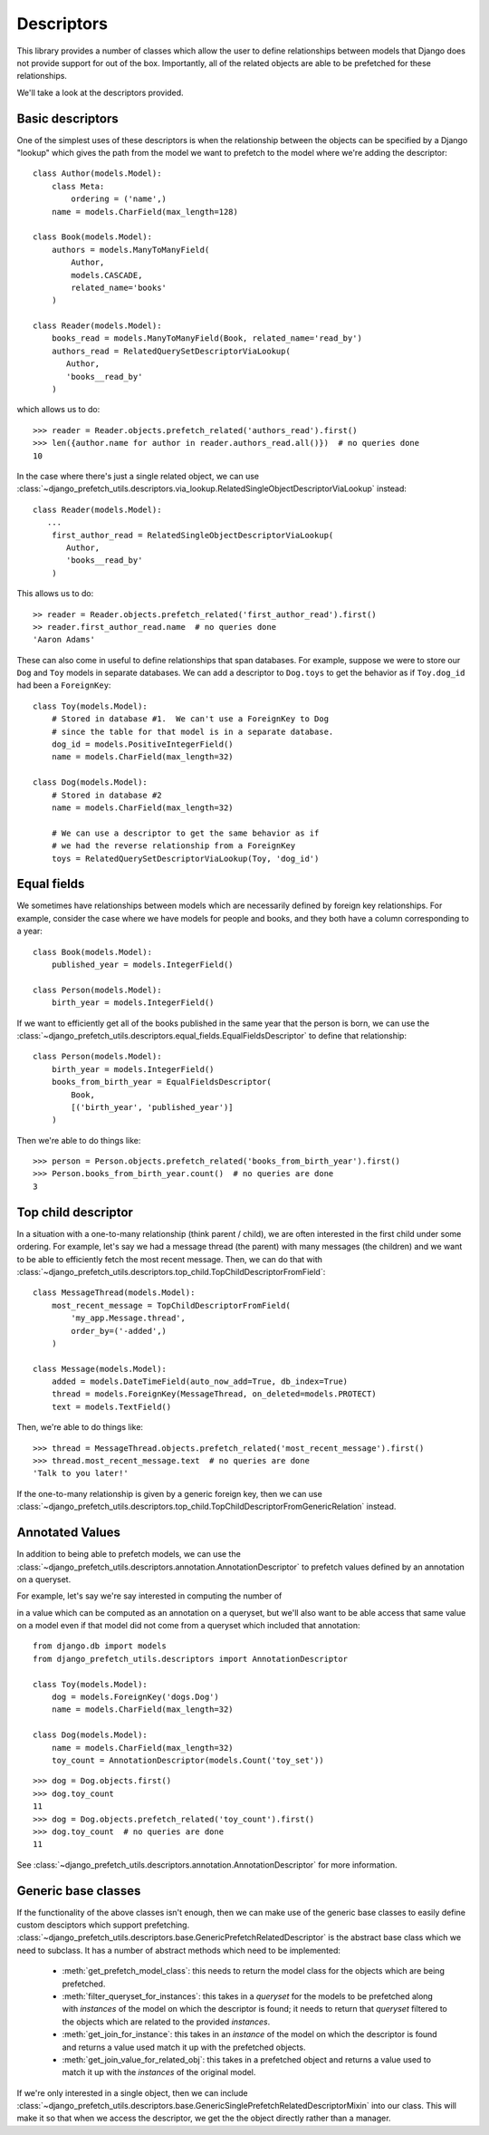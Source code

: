 ===========
Descriptors
===========

This library provides a number of classes which allow the user to
define relationships between models that Django does not provide
support for out of the box.  Importantly, all of the related objects
are able to be prefetched for these relationships.

We'll take a look at the descriptors provided.

Basic descriptors
-----------------

One of the simplest uses of these descriptors is when the relationship
between the objects can be specified by a Django "lookup" which gives
the path from the model we want to prefetch to the model where we're
adding the descriptor::


   class Author(models.Model):
       class Meta:
           ordering = ('name',)
       name = models.CharField(max_length=128)

   class Book(models.Model):
       authors = models.ManyToManyField(
           Author,
           models.CASCADE,
           related_name='books'
       )

   class Reader(models.Model):
       books_read = models.ManyToManyField(Book, related_name='read_by')
       authors_read = RelatedQuerySetDescriptorViaLookup(
          Author,
          'books__read_by'
       )


which allows us to do::

    >>> reader = Reader.objects.prefetch_related('authors_read').first()
    >>> len({author.name for author in reader.authors_read.all()})  # no queries done
    10


In the case where there's just a single related object, we can use
:class:`~django_prefetch_utils.descriptors.via_lookup.RelatedSingleObjectDescriptorViaLookup`
instead::

   class Reader(models.Model):
      ...
       first_author_read = RelatedSingleObjectDescriptorViaLookup(
          Author,
          'books__read_by'
       )

This allows us to do::

   >> reader = Reader.objects.prefetch_related('first_author_read').first()
   >> reader.first_author_read.name  # no queries done
   'Aaron Adams'


These can also come in useful to define relationships that span
databases. For example, suppose we were to store our ``Dog`` and
``Toy`` models in separate databases.  We can add a descriptor to
``Dog.toys`` to get the behavior as if ``Toy.dog_id`` had been a
``ForeignKey``::

   class Toy(models.Model):
       # Stored in database #1.  We can't use a ForeignKey to Dog
       # since the table for that model is in a separate database.
       dog_id = models.PositiveIntegerField()
       name = models.CharField(max_length=32)

   class Dog(models.Model):
       # Stored in database #2
       name = models.CharField(max_length=32)

       # We can use a descriptor to get the same behavior as if
       # we had the reverse relationship from a ForeignKey
       toys = RelatedQuerySetDescriptorViaLookup(Toy, 'dog_id')


Equal fields
------------

We sometimes have relationships between models which are necessarily defined
by foreign key relationships. For example, consider the case where we have
models for people and books, and they both have a column corresponding to a
year::

   class Book(models.Model):
       published_year = models.IntegerField()

   class Person(models.Model):
       birth_year = models.IntegerField()


If we want to efficiently get all of the books published in the same year
that the person is born, we can use the
:class:`~django_prefetch_utils.descriptors.equal_fields.EqualFieldsDescriptor` to define
that relationship::

  class Person(models.Model):
      birth_year = models.IntegerField()
      books_from_birth_year = EqualFieldsDescriptor(
          Book,
          [('birth_year', 'published_year')]
      )

Then we're able to do things like::

  >>> person = Person.objects.prefetch_related('books_from_birth_year').first()
  >>> Person.books_from_birth_year.count()  # no queries are done
  3


Top child descriptor
--------------------

In a situation with a one-to-many relationship (think parent / child),
we are often interested in the first child under some ordering. For
example, let's say we had a message thread (the parent) with many
messages (the children) and we want to be able to efficiently fetch
the most recent message. Then, we can do that with
:class:`~django_prefetch_utils.descriptors.top_child.TopChildDescriptorFromField`::

    class MessageThread(models.Model):
        most_recent_message = TopChildDescriptorFromField(
            'my_app.Message.thread',
            order_by=('-added',)
        )

    class Message(models.Model):
        added = models.DateTimeField(auto_now_add=True, db_index=True)
        thread = models.ForeignKey(MessageThread, on_deleted=models.PROTECT)
        text = models.TextField()

Then, we're able to do things like::

   >>> thread = MessageThread.objects.prefetch_related('most_recent_message').first()
   >>> thread.most_recent_message.text  # no queries are done
   'Talk to you later!'


If the one-to-many relationship is given by a generic foreign key,
then we can use
:class:`~django_prefetch_utils.descriptors.top_child.TopChildDescriptorFromGenericRelation`
instead.


Annotated Values
----------------

In addition to being able to prefetch models, we can use the
:class:`~django_prefetch_utils.descriptors.annotation.AnnotationDescriptor` to
prefetch values defined by an annotation on a queryset.

For example, let's say we're say interested in computing the number of

in a value which can be computed as
an annotation on a queryset, but we'll also want to be able access
that same value on a model even if that model did not come from a
queryset which included that annotation::

    from django.db import models
    from django_prefetch_utils.descriptors import AnnotationDescriptor

    class Toy(models.Model):
        dog = models.ForeignKey('dogs.Dog')
        name = models.CharField(max_length=32)

    class Dog(models.Model):
        name = models.CharField(max_length=32)
        toy_count = AnnotationDescriptor(models.Count('toy_set'))

::

    >>> dog = Dog.objects.first()
    >>> dog.toy_count
    11
    >>> dog = Dog.objects.prefetch_related('toy_count').first()
    >>> dog.toy_count  # no queries are done
    11


See :class:`~django_prefetch_utils.descriptors.annotation.AnnotationDescriptor`
for more information.


Generic base classes
--------------------

If the functionality of the above classes isn't enough, then we can
make use of the generic base classes to easily define custom
desciptors which support
prefetching. :class:`~django_prefetch_utils.descriptors.base.GenericPrefetchRelatedDescriptor`
is the abstract base class which we need to subclass. It has a number
of abstract methods which need to be implemented:

   * :meth:`get_prefetch_model_class`: this needs to return the model
     class for the objects which are being prefetched.
   * :meth:`filter_queryset_for_instances`: this takes in a *queryset*
     for the models to be prefetched along with *instances* of the
     model on which the descriptor is found; it needs to return that
     *queryset* filtered to the objects which are related to the
     provided *instances*.
   * :meth:`get_join_for_instance`: this takes in an *instance* of the
     model on which the descriptor is found and returns a value used
     match it up with the prefetched objects.
   * :meth:`get_join_value_for_related_obj`: this takes in a
     prefetched object and returns a value used to match it up with
     the *instances* of the original model.

If we're only interested in a single object, then we can include
:class:`~django_prefetch_utils.descriptors.base.GenericSinglePrefetchRelatedDescriptorMixin`
into our class. This will make it so that when we access the
descriptor, we get the the object directly rather than a manager.
